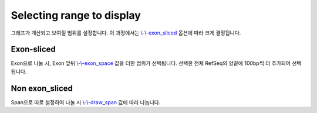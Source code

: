 Selecting range to display
==========================

그래프가 계산되고 보여질 범위를 설정합니다.
이 과정에서는 `\\-\\-exon_sliced`_ 옵션에 따라 크게 결정됩니다.

.. _\\-\\-exon_sliced : https://visbam.readthedocs.io/en/latest/input/optional.html#exon-sliced

Exon-sliced
-----------

Exon으로 나눌 시, Exon 앞뒤 `\\-\\-exon_space`_ 값을 더한 범위가 선택됩니다.
선택한 전체 RefSeq의 양끝에 100bp씩 더 추가되어 선택됩니다.

.. _\\-\\-exon_space : https://visbam.readthedocs.io/en/latest/input/optional.html#exon-space


Non exon_sliced
-------------

Span으로 따로 설정하여 나눌 시 `\\-\\-draw_span`_ 값에 따라 나눕니다.

.. _\\-\\-draw_span : https://visbam.readthedocs.io/en/latest/input/optional.html#draw-span

